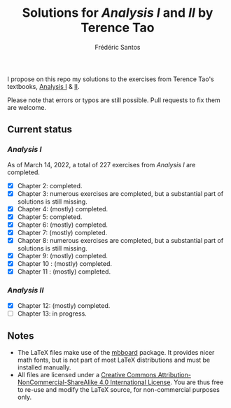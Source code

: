 #+TITLE: Solutions for /Analysis I/ and /II/ by Terence Tao
#+AUTHOR: Frédéric Santos

I propose on this repo my solutions to the exercises from Terence Tao's textbooks, [[https://www.springer.com/gp/book/9789811017896][Analysis I]] & [[https://www.springer.com/gp/book/9789811018046][II]].

Please note that errors or typos are still possible. Pull requests to fix them are welcome.

** Current status
*** /Analysis I/
As of March 14, 2022, a total of 227 exercises from /Analysis I/ are completed. 

- [X] Chapter 2: completed.
- [X] Chapter 3: numerous exercises are completed, but a substantial part of solutions is still missing.
- [X] Chapter 4: (mostly) completed.
- [X] Chapter 5: completed.
- [X] Chapter 6: (mostly) completed.
- [X] Chapter 7: (mostly) completed.
- [X] Chapter 8: numerous exercises are completed, but a substantial part of solutions is still missing.
- [X] Chapter 9: (mostly) completed.
- [X] Chapter 10 : (mostly) completed.
- [X] Chapter 11 : (mostly) completed.

*** /Analysis II/
- [X] Chapter 12: (mostly) completed.
- [ ] Chapter 13: in progress.

** Notes
- The LaTeX files make use of the [[https://www.ctan.org/pkg/mbboard][mbboard]] package. It provides nicer math fonts, but is not part of most LaTeX distributions and must be installed manually.
- All files are licensed under a [[http://creativecommons.org/licenses/by-nc-sa/4.0/][Creative Commons Attribution-NonCommercial-ShareAlike 4.0 International License]]. You are thus free to re-use and modify the LaTeX source, for non-commercial purposes only.

